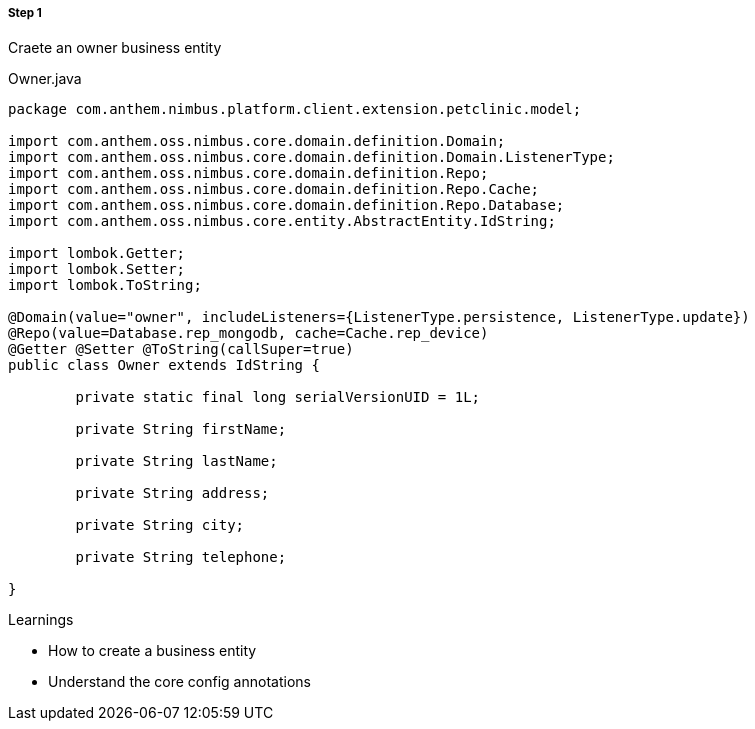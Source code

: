 
[discrete]
===== Step 1
Craete an owner business entity

[[app-listing]]
[source,java,indent=0]
[subs="verbatim,attributes"]
.Owner.java


----

package com.anthem.nimbus.platform.client.extension.petclinic.model;

import com.anthem.oss.nimbus.core.domain.definition.Domain;
import com.anthem.oss.nimbus.core.domain.definition.Domain.ListenerType;
import com.anthem.oss.nimbus.core.domain.definition.Repo;
import com.anthem.oss.nimbus.core.domain.definition.Repo.Cache;
import com.anthem.oss.nimbus.core.domain.definition.Repo.Database;
import com.anthem.oss.nimbus.core.entity.AbstractEntity.IdString;

import lombok.Getter;
import lombok.Setter;
import lombok.ToString;

@Domain(value="owner", includeListeners={ListenerType.persistence, ListenerType.update})
@Repo(value=Database.rep_mongodb, cache=Cache.rep_device)
@Getter @Setter @ToString(callSuper=true)
public class Owner extends IdString {

	private static final long serialVersionUID = 1L;

	private String firstName;

	private String lastName;

	private String address;

	private String city;

	private String telephone;

}

----

.Learnings
* How to create a business entity
* Understand the core config annotations
